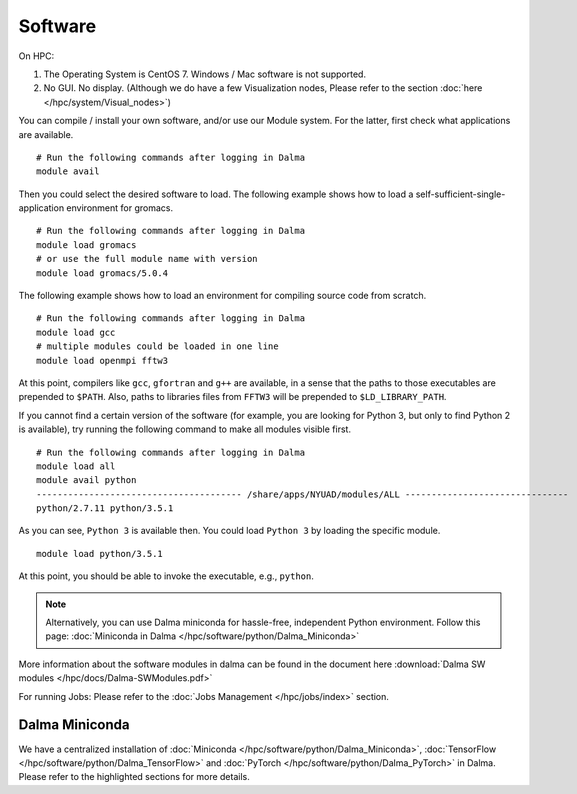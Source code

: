 Software
========

On HPC:

1. The Operating System is CentOS 7. Windows / Mac software is not supported.
2. No GUI. No display. (Although we do have a few Visualization nodes, Please refer to the section :doc:`here </hpc/system/Visual_nodes>`)

You can compile / install your own software, and/or use our Module system. For the latter, first check what applications are available.

::

    # Run the following commands after logging in Dalma
    module avail

Then you could select the desired software to load. The following example shows how to load a self-sufficient-single-application environment for gromacs.

::

    # Run the following commands after logging in Dalma
    module load gromacs
    # or use the full module name with version
    module load gromacs/5.0.4

The following example shows how to load an environment for compiling source code from scratch.

::

    # Run the following commands after logging in Dalma
    module load gcc
    # multiple modules could be loaded in one line
    module load openmpi fftw3

At this point, compilers like ``gcc``, ``gfortran`` and ``g++`` are available, in a sense that the paths to those executables are prepended to ``$PATH``. Also, paths to libraries files from ``FFTW3`` will be prepended to ``$LD_LIBRARY_PATH``.

If you cannot find a certain version of the software (for example, you are looking for Python 3, but only to find Python 2 is available), try running the following command to make all modules visible first.

::

    # Run the following commands after logging in Dalma
    module load all
    module avail python
    --------------------------------------- /share/apps/NYUAD/modules/ALL -------------------------------
    python/2.7.11 python/3.5.1

As you can see, ``Python 3`` is available then. You could load ``Python 3`` by loading the specific module.

::

    module load python/3.5.1

At this point, you should be able to invoke the executable, e.g., ``python``. 

.. note::
    Alternatively, you can use Dalma miniconda for hassle-free, independent Python environment. Follow this page: :doc:`Miniconda in Dalma </hpc/software/python/Dalma_Miniconda>`

More information about the software modules in dalma can 
be found in the document here :download:`Dalma SW modules </hpc/docs/Dalma-SWModules.pdf>`

For running Jobs: Please refer to the :doc:`Jobs Management </hpc/jobs/index>` section.

Dalma Miniconda
---------------

We have a centralized installation of :doc:`Miniconda </hpc/software/python/Dalma_Miniconda>`, 
:doc:`TensorFlow </hpc/software/python/Dalma_TensorFlow>` and :doc:`PyTorch </hpc/software/python/Dalma_PyTorch>` in Dalma. Please refer to the highlighted sections for more details.